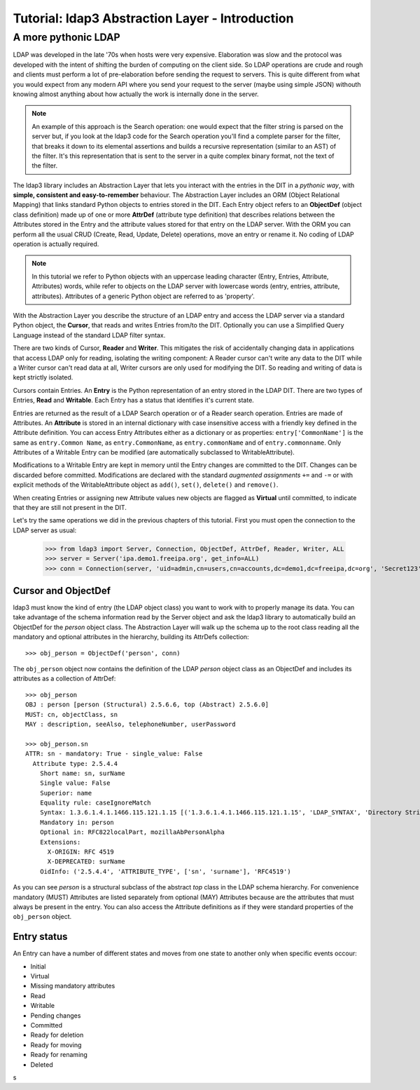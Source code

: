 Tutorial: ldap3 Abstraction Layer - Introduction
################################################

A more pythonic LDAP
====================

LDAP was developed in the late '70s when hosts were very expensive. Elaboration was slow and the protocol was developed
with the intent of shifting the burden of computing on the client side. So LDAP operations are crude and rough and clients
must perform a lot of pre-elaboration before sending the request to servers. This is quite different from what you would
expect from any modern API where you send your request to the server (maybe using simple JSON) withouth knowing almost anything
about how actually the work is internally done in the server.

.. note:: An example of this approach is the Search operation: one would expect that the filter string is parsed on the
   server but, if you look at the ldap3 code for the Search operation you'll find a complete parser for the filter, that breaks
   it down to its elemental assertions and builds a recursive representation (similar to an AST) of the filter. It's this representation
   that is sent to the server in a quite complex binary format, not the text of the filter.

The ldap3 library includes an Abstraction Layer that lets you interact with the entries in the DIT in a *pythonic way*, with **simple,
consistent and easy-to-remember** behaviour. The Abstraction Layer includes an ORM (Object Relational Mapping) that links
standard Python objects to entries stored in the DIT. Each Entry object refers to an **ObjectDef** (object class definition) made up of
one or more **AttrDef** (attribute type definition) that describes relations between the Attributes stored in the Entry and the
attribute values stored for that entry on the LDAP server. With the ORM you can perform all the usual CRUD (Create, Read, Update,
Delete) operations, move an entry or rename it. No coding of LDAP operation is actually required.

.. note:: In this tutorial we refer to Python objects with an uppercase leading character (Entry, Entries, Attribute, Attributes)
   words, while refer to objects on the LDAP server with lowercase words (entry, entries, attribute, attributes). Attributes of a generic Python
   object are referred to as 'property'.

With the Abstraction Layer you describe the structure of an LDAP entry and access the LDAP server via a standard Python object, the **Cursor**, that
reads and writes Entries from/to the DIT. Optionally you can use a Simplified Query Language instead of the standard LDAP filter syntax.

There are two kinds of Cursor, **Reader** and **Writer**. This mitigates the risk of accidentally changing
data in applications that access LDAP only for reading, isolating the writing component: A Reader cursor can't write any data to
the DIT while a Writer cursor can't read data at all, Writer cursors are only used for modifying the DIT. So reading
and writing of data is kept strictly isolated.

Cursors contain Entries. An **Entry** is the Python representation of an entry stored in the LDAP DIT. There are two types of Entries,
**Read** and **Writable**. Each Entry has a status that identifies it's current state.

Entries are returned as the result of a LDAP Search operation or of a Reader search operation. Entries are made of Attributes.
An **Attribute** is stored in an internal dictionary with case insensitive access with a friendly key defined in the Attribute definition.
You can access Entry Attributes either as a dictionary or as properties: ``entry['CommonName']`` is the same as ``entry.Common
Name``, as ``entry.CommonName``, as ``entry.commonName`` and of ``entry.commonname``. Only Attributes of a Writable Entry can be modified
(are automatically subclassed to WritableAttribute).

Modifications to a Writable Entry are kept in memory until the Entry changes are committed to the DIT. Changes can be discarded
before committed. Modifications are declared with the standard *augmented assignments* ``+=`` and ``-=`` or with explicit methods of the
WritableAttribute object as ``add()``, ``set()``, ``delete()`` and ``remove()``.

When creating Entries or assigning new Attribute values new objects are flagged as **Virtual** until committed, to indicate that they
are still not present in the DIT.

Let's try the same operations we did in the previous chapters of this tutorial. First you must open the connection to the LDAP server as usual:

    >>> from ldap3 import Server, Connection, ObjectDef, AttrDef, Reader, Writer, ALL
    >>> server = Server('ipa.demo1.freeipa.org', get_info=ALL)
    >>> conn = Connection(server, 'uid=admin,cn=users,cn=accounts,dc=demo1,dc=freeipa,dc=org', 'Secret123', auto_bind=True)

Cursor and ObjectDef
--------------------
ldap3 must know the kind of entry (the LDAP object class) you want to work with to properly manage its data. You can take advantage
of the schema information read by the Server object and ask the ldap3 library to automatically build an ObjectDef for the *person* object
class. The Abstraction Layer will walk up the schema up to the root class reading all the mandatory and optional attributes in the hierarchy,
building its AttrDefs collection::

    >>> obj_person = ObjectDef('person', conn)

The ``obj_person`` object now contains the definition of the LDAP *person* object class as an ObjectDef and includes its attributes
as a collection of AttrDef::

    >>> obj_person
    OBJ : person [person (Structural) 2.5.6.6, top (Abstract) 2.5.6.0]
    MUST: cn, objectClass, sn
    MAY : description, seeAlso, telephoneNumber, userPassword

    >>> obj_person.sn
    ATTR: sn - mandatory: True - single_value: False
      Attribute type: 2.5.4.4
        Short name: sn, surName
        Single value: False
        Superior: name
        Equality rule: caseIgnoreMatch
        Syntax: 1.3.6.1.4.1.1466.115.121.1.15 [('1.3.6.1.4.1.1466.115.121.1.15', 'LDAP_SYNTAX', 'Directory String', 'RFC4517')]
        Mandatory in: person
        Optional in: RFC822localPart, mozillaAbPersonAlpha
        Extensions:
          X-ORIGIN: RFC 4519
          X-DEPRECATED: surName
        OidInfo: ('2.5.4.4', 'ATTRIBUTE_TYPE', ['sn', 'surname'], 'RFC4519')

As you can see *person* is a structural subclass of the abstract *top* class in the LDAP schema hierarchy. For convenience mandatory (MUST) Attributes are listed separately
from optional (MAY) Attributes because are the attributes that must always be present in the entry. You can also access the Attribute definitions as if they
were standard properties of the ``obj_person`` object.

Entry status
------------

An Entry can have a number of different states and moves from one state to another only when specific events occour:

* Initial

* Virtual

* Missing mandatory attributes

* Read

* Writable

* Pending changes

* Committed

* Ready for deletion

* Ready for moving

* Ready for renaming

* Deleted





s
